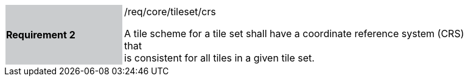 [width="90%",cols="2,6"]
|===
|*Requirement 2* {set:cellbgcolor:#CACCCE}|/req/core/tileset/crs +

A tile scheme for a tile set shall have a coordinate reference system (CRS) that + 
is consistent for all tiles in a given tile set.  {set:cellbgcolor:#FFFFFF}
|===
